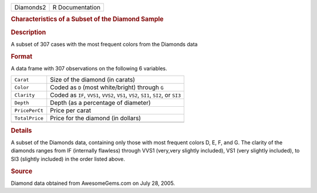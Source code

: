 .. container::

   .. container::

      ========= ===============
      Diamonds2 R Documentation
      ========= ===============

      .. rubric:: Characteristics of a Subset of the Diamond Sample
         :name: characteristics-of-a-subset-of-the-diamond-sample

      .. rubric:: Description
         :name: description

      A subset of 307 cases with the most frequent colors from the
      Diamonds data

      .. rubric:: Format
         :name: format

      A data frame with 307 observations on the following 6 variables.

      +----------------+----------------------------------------------------+
      | ``Carat``      | Size of the diamond (in carats)                    |
      +----------------+----------------------------------------------------+
      | ``Color``      | Coded as ``D`` (most white/bright) through ``G``   |
      +----------------+----------------------------------------------------+
      | ``Clarity``    | Coded as ``IF``, ``VVS1``, ``VVS2``, ``VS1``,      |
      |                | ``VS2``, ``SI1``, ``SI2``, or ``SI3``              |
      +----------------+----------------------------------------------------+
      | ``Depth``      | Depth (as a percentage of diameter)                |
      +----------------+----------------------------------------------------+
      | ``PricePerCt`` | Price per carat                                    |
      +----------------+----------------------------------------------------+
      | ``TotalPrice`` | Price for the diamond (in dollars)                 |
      +----------------+----------------------------------------------------+
      |                |                                                    |
      +----------------+----------------------------------------------------+

      .. rubric:: Details
         :name: details

      A subset of the Diamonds data, containing only those with most
      frequent colors D, E, F, and G. The clarity of the diamonds ranges
      from IF (internally flawless) through VVS1 (very,very slightly
      included), VS1 (very slightly included), to SI3 (slightly
      included) in the order listed above.

      .. rubric:: Source
         :name: source

      Diamond data obtained from AwesomeGems.com on July 28, 2005.
